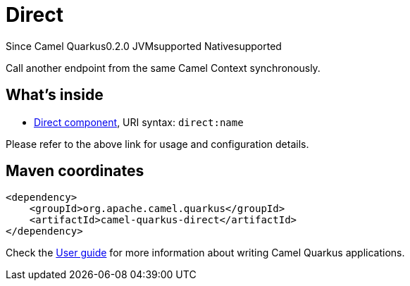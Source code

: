 // Do not edit directly!
// This file was generated by camel-quarkus-maven-plugin:update-extension-doc-page

[[direct]]
= Direct
:page-aliases: extensions/direct.adoc
:cq-since: 0.2.0
:cq-artifact-id: camel-quarkus-direct
:cq-native-supported: true
:cq-status: Stable
:cq-description: Call another endpoint from the same Camel Context synchronously.
:cq-deprecated: false
:cq-targetRuntime: Native

[.badges]
[.badge-key]##Since Camel Quarkus##[.badge-version]##0.2.0## [.badge-key]##JVM##[.badge-supported]##supported## [.badge-key]##Native##[.badge-supported]##supported##

Call another endpoint from the same Camel Context synchronously.

== What's inside

* https://camel.apache.org/components/latest/direct-component.html[Direct component], URI syntax: `direct:name`

Please refer to the above link for usage and configuration details.

== Maven coordinates

[source,xml]
----
<dependency>
    <groupId>org.apache.camel.quarkus</groupId>
    <artifactId>camel-quarkus-direct</artifactId>
</dependency>
----

Check the xref:user-guide/index.adoc[User guide] for more information about writing Camel Quarkus applications.
